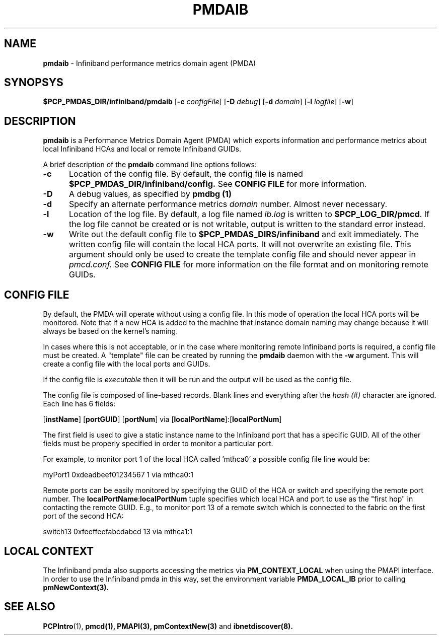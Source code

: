 '\"macro stdmacro
.\"
.\" Copyright (c) 2009 Silicon Graphics, Inc.  All Rights Reserved.
.\"
.\" This program is free software; you can redistribute it and/or modify it
.\" under the terms of the GNU General Public License as published by the
.\" Free Software Foundation; either version 2 of the License, or (at your
.\" option) any later version.
.\"
.\" This program is distributed in the hope that it will be useful, but
.\" WITHOUT ANY WARRANTY; without even the implied warranty of MERCHANTABILITY
.\" or FITNESS FOR A PARTICULAR PURPOSE.  See the GNU General Public License
.\" for more details.
.\"
.TH PMDAIB 1 "PCP" "Performance Co-Pilot"
.SH NAME
\f3pmdaib\f1 \- Infiniband performance metrics domain agent (PMDA)
.SH SYNOPSYS
\f3$PCP_PMDAS_DIR/infiniband/pmdaib\f1
[\f3\-c\f1 \f2configFile\f1]
[\f3\-D\f1 \f2debug\f1]
[\f3\-d\f1 \f2domain\f1]
[\f3\-l\f1 \f2logfile\f1]
[\f3\-w\f1]
.SH DESCRIPTION
.B pmdaib
is a Performance Metrics Domain Agent (PMDA) which exports information and
performance metrics about local Infiniband HCAs and local or remote Infiniband GUIDs.
.PP
A brief description of the
.B pmdaib
command line options follows:
.TP 5
.B \-c
Location of the config file.  By default, the config file is named
.BR $PCP_PMDAS_DIR/infiniband/config.
See
.BR "CONFIG FILE"
for more information.
.TP
.B -D
A debug values, as specified by
.B pmdbg (1)
.TP
.B \-d
Specify an alternate performance metrics
.I domain
number.  Almost never necessary.
.TP
.B \-l
Location of the log file.  By default, a log file named
.I ib.log
is written to
.BR $PCP_LOG_DIR/pmcd .
If the log file cannot be created or is not writable, output
is written to the standard error instead.
.TP
.B \-w
Write out the default config file to
.BR $PCP_PMDAS_DIRS/infiniband
and exit immediately.  The written config file will contain the local HCA ports.
It will not overwrite an existing file.  This argument should only be used to create
the template config file and should never appear in
.I pmcd.conf.
See
.BR "CONFIG FILE"
for more information on the file format and on monitoring
remote GUIDs.
.SH CONFIG FILE
By default, the PMDA will operate without using a config file.  In this mode of operation
the local HCA ports will be monitored.  Note that if a new HCA is added to the machine that
instance domain naming may change because it will always be based on the kernel's naming.
.PP
In cases where this is not acceptable, or in the case where monitoring remote Infiniband
ports is required, a config file must be created.  A "template" file can be created by
running the
.B pmdaib
daemon with the
.B \-w
argument.  This will create a config file with the local ports and GUIDs.
.PP
If the config file is
.I executable
then it will be run and the output will be used as the config file.
.PP
The config file is composed of line-based records.  Blank lines and everything after
the
.I hash (#)
character are ignored.  Each line has 6 fields:
.PP
[\f3instName\f1] [\f3portGUID\f1] [\f3portNum\f1] via [\f3localPortName\f1]:[\f3localPortNum\f1]
.PP
The first field is used to give a static instance name to the Infiniband port that
has a specific GUID.  All of the other fields must be properly specified in order
to monitor a particular port.
.PP
For example, to monitor port 1 of the local HCA called 'mthca0' a possible config file
line would be:
.PP
myPort1 0xdeadbeef01234567 1 via mthca0:1
.PP
Remote ports can be easily monitored by specifying the GUID of the HCA or switch and
specifying the remote port number.  The \f3localPortName\f1:\f3localPortNum\f1 tuple
specifies which local HCA and port to use as the "first hop" in contacting the remote
GUID.  E.g., to monitor port 13 of a remote switch which is connected to the fabric
on the first port of the second HCA:
.PP
switch13 0xfeeffeefabcdabcd 13 via mthca1:1
.SH LOCAL CONTEXT
The Infiniband pmda also supports accessing the metrics via
.B PM_CONTEXT_LOCAL
when using the PMAPI interface.  In order to use the Infiniband pmda in this way,
set the environment variable
.B PMDA_LOCAL_IB
prior to calling
.B pmNewContext(3).
.SH SEE ALSO
.BR PCPIntro (1),
.BR pmcd(1),
.BR PMAPI(3),
.BR pmContextNew(3)
and
.BR ibnetdiscover(8).
